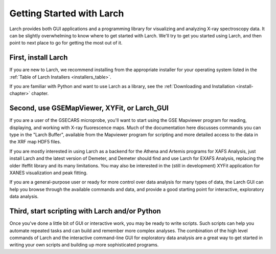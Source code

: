 ==================================================
Getting Started with Larch
==================================================

Larch provides both GUI applications and a programming library for
visualizing and analyzing X-ray spectroscopy data.  It can be slightly
overwhelming to know where to get started with Larch.  We'll try to get you
started using Larch, and then point to next place to go for getting the
most out of it.

First, install Larch
~~~~~~~~~~~~~~~~~~~~~~~~~~~~~~~

If you are new to Larch, we recommend installing from the appropriate
installer for your operating system listed in the :ref:`Table of Larch
Installers <installers_table>`.

If you are familiar with Python and want to use Larch as a library, see the
:ref:`Downloading and Installation <install-chapter>` chapter.


Second, use GSEMapViewer, XYFit, or Larch_GUI
~~~~~~~~~~~~~~~~~~~~~~~~~~~~~~~~~~~~~~~~~~~~~~~~~~

If you are a user of the GSECARS microprobe, you'll want to start using the
GSE Mapviewer program for reading, displaying, and working with X-ray
fluorescence maps.   Much of the documentation here discusses commands you
can type in the "Larch Buffer", available from the Mapviewer program for
scripting and more detailed access to the data in the XRF map HDF5 files.


If you are mostly interested in using Larch as a backend for the Athena and
Artemis programs for XAFS Analysis, just install Larch and the latest
version of Demeter, and Demeter should find and use Larch for EXAFS
Analysis, replacing the older Ifeffit library and its many limitations.
You may also be interested in the (still in development) XYFit application
for XANES visualization and peak fitting.

If you are a general-purpose user or ready for more control over data
analysis for many types of data, the Larch GUI can help you browse through
the available commands and data, and provide a good starting point for
interactive, exploratory data analysis.


Third, start scripting with Larch and/or Python
~~~~~~~~~~~~~~~~~~~~~~~~~~~~~~~~~~~~~~~~~~~~~~~~~~

Once you've done a little bit of GUI or interactive work, you may be ready
to write scripts.  Such scripts can help you automate repeated tasks and
can build and remember more complex analyses.  The combination of the high
level commands of Larch and the interactive command-line GUI for
exploratory data analysis are a great way to get started in writing your
own scripts and building up more sophisticated programs.
